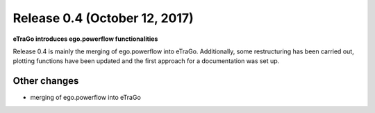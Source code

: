 Release 0.4 (October 12, 2017)
++++++++++++++++++++++++++++++
**eTraGo introduces ego.powerflow functionalities**


Release 0.4 is mainly the merging of ego.powerflow into eTraGo. 
Additionally, some restructuring has been carried out, plotting functions 
have been updated and the first approach for a documentation was set up.

Other changes
-------------
* merging of ego.powerflow into eTraGo
